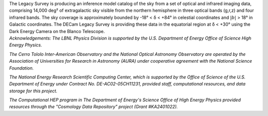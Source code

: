 .. title: Index
.. slug: index
.. tags: mathjax
.. date: 2012-11-08 00:06:06
.. hidetitle: true

.. |deg|    unicode:: U+000B0 .. DEGREE SIGN
.. |sup2|   unicode:: U+000B2 .. SUPERSCRIPT TWO
.. |delta|    unicode:: U+003B4 .. GREEK SMALL LETTER DELTA

.. raw:: html

   <h1>The DECam Legacy Survey</h1>


.. container:: col-md-6 col-left

   The Legacy Survey is producing an inference model catalog of the sky
   from a set of optical and infrared imaging data, comprising
   14,000 deg\ |sup2| of extragalactic sky
   visible from the northern hemisphere in three optical bands (g,r,z)
   and four infrared bands.
   The sky coverage is approximately bounded by -18\ |deg| < |delta| < +84\ |deg|
   in celestial coordinates and :math:`|b|` > 18\ |deg| in Galactic coordinates.
   The DECam Legacy Survey is providing these data in the equatorial
   region at |delta| < +30\ |deg| using the Dark Energy Camera on the Blanco Telescope.

.. container:: col-md-6 col-right

   .. class:: jumbotron

   .. raw:: html

      <h2>Data Release 1</h2>
      <p>March 31, 2015</p>
      <p><a class="btn btn-primary btn-lg" href="http://legacysurvey.org/dr1">DR1</a></p>

.. container::

   *Acknowledgements:
   The LBNL Physics Division is supported by the U.S. Department of
   Energy Office of Science High Energy Physics.*

   *The Cerro Tololo Inter-American Observatory and the National
   Optical Astronomy Observatory are operated by the Association
   of Universities for Research in Astronomy (AURA) under cooperative
   agreement with the National Science Foundation.*

   *The National Energy Research Scientific Computing Center, which is
   supported by the Office of Science of the U.S. Department of Energy
   under Contract No. DE-AC02-05CH11231, provided staff, computational
   resources, and data storage for this project.*

   *The Computational HEP program in The Department of Energy's Science
   Office of High Energy Physics provided resources through the
   "Cosmology Data Repository" project (Grant #KA2401022).*

.. image:: /files/Berkeley_Lab_Logo_Small.png
   :height: 80px
.. image:: /files/doeOOS.jpg
   :height: 40px
.. image:: /files/nersc-logo.png
   :height: 40px
.. image:: /files/3.5inch_72dpi.jpg
   :height: 80px
.. image:: /files/AURAlogo.jpg
   :height: 40px
.. image:: /files/nsf1.jpg
   :height: 40px

.. .. slides::

..   /galleries/frontpage/cosmic_web.jpg
..   /galleries/frontpage/planck.jpg
..   /galleries/frontpage/sn1994D.jpg
